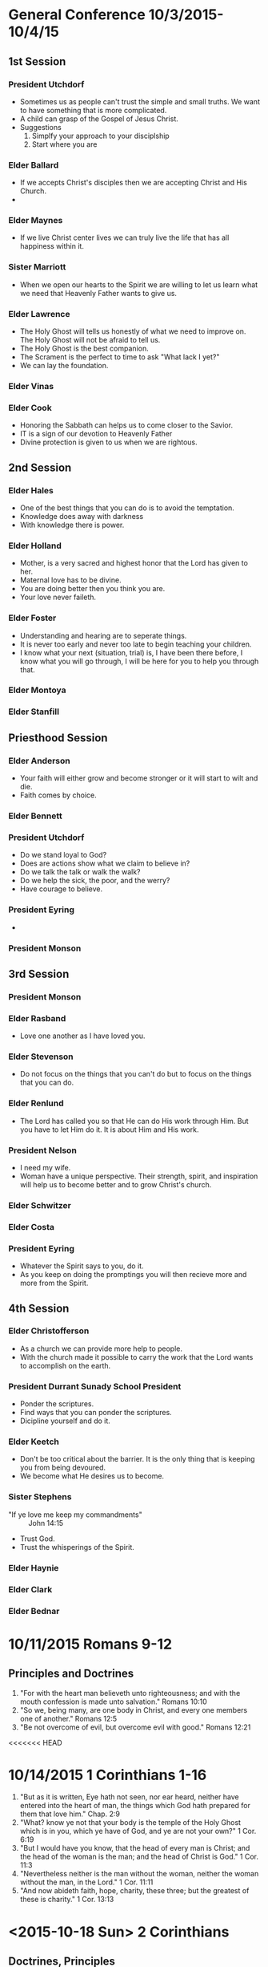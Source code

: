
#+TITLE Notes -*- mode: org -*-
#+DATE 10/3/2015

* General Conference 10/3/2015-10/4/15
** 1st Session
*** President Utchdorf
    - Sometimes us as people can't trust the simple and
      small truths. We want to have something that is more
      complicated.
    - A child can grasp of the Gospel of Jesus Christ.
    - Suggestions 
      1. Simplfy your approach to your disciplship
      2. Start where you are

*** Elder Ballard
    - If we accepts Christ's disciples then we are
      accepting Christ and His Church.
    - 

*** Elder Maynes
    - If we live Christ center lives we can truly live
      the life that has all happiness within it.

*** Sister Marriott
    - When we open our hearts to the Spirit we are willing
      to let us learn what we need that Heavenly Father
      wants to give us.

*** Elder Lawrence
    - The Holy Ghost will tells us honestly of what we
      need to improve on. The Holy Ghost will not be afraid
      to tell us.
    - The Holy Ghost is the best companion.
    - The Scrament is the perfect to time to ask "What lack
      I yet?"
    - We can lay the foundation.

*** Elder Vinas

*** Elder Cook
    - Honoring the Sabbath can helps us to come closer to 
      the Savior.
    - IT is a sign of our devotion to Heavenly Father
    - Divine protection is given to us when we are 
      rightous.
** 2nd Session
*** Elder Hales
    - One of the best things that you can do is to avoid
      the temptation.
    - Knowledge does away with darkness
    - With knowledge there is power.

*** Elder Holland
    - Mother, is a very sacred and highest honor that the
      Lord has given to her.
    - Maternal love has to be divine.
    - You are doing better then you think you are.
    - Your love never faileth.

*** Elder Foster
    - Understanding and hearing are to seperate things.
    - It is never too early and never too late to begin
      teaching your children. 
    - I know what your next (situation, trial) is, I have 
      been there before, I know what you will go through,
      I will be here for you to help you through that.

*** Elder Montoya

*** Elder Stanfill
** Priesthood Session
*** Elder Anderson
    - Your faith will either grow and become stronger or
      it will start to wilt and die.
    - Faith comes by choice.

*** Elder Bennett

*** President Utchdorf
    - Do we stand loyal to God?
    - Does are actions show what we claim to believe in?
    - Do we talk the talk or walk the walk?
    - Do we help the sick, the poor, and the werry?
    - Have courage to believe.

*** President Eyring
    - 

*** President Monson
** 3rd Session
*** President Monson

*** Elder Rasband
    - Love one another as I have loved you.

*** Elder Stevenson
    - Do not focus on the things that you can't do but to focus
      on the things that you can do.

*** Elder Renlund
    - The Lord has called you so that He can do His work through 
      Him. But you have to let Him do it. It is about Him and His
      work.

*** President Nelson
    - I need my wife.
    - Woman have a unique perspective. Their strength, spirit, and
      inspiration will help us to become better and to grow 
      Christ's church.

*** Elder Schwitzer

*** Elder Costa

*** President Eyring
    - Whatever the Spirit says to you, do it.
    - As you keep on doing the promptings you will then recieve more
      and more from the Spirit.


** 4th Session
*** Elder Christofferson
    - As a church we can provide more help to people.
    - With the church made it possible to carry the work that
      the Lord wants to accomplish on the earth.

*** President Durrant Sunady School President
    - Ponder the scriptures.
    - Find ways that you can ponder the scriptures.
    - Dicipline yourself and do it.

*** Elder Keetch
    - Don't be too critical about the barrier. It is the only 
      thing that is keeping you from being devoured.
    - We become what He desires us to become.

*** Sister Stephens
    - "If ye love me keep my commandments" :: John 14:15
    - Trust God.
    - Trust the whisperings of the Spirit.

*** Elder Haynie

*** Elder Clark

*** Elder Bednar
* 10/11/2015 Romans 9-12
** Principles and Doctrines
   1. "For with the heart man believeth unto righteousness; and with the mouth confession is 
      made unto salvation." Romans 10:10
   2. "So we, being many, are one body in Christ, and every one members one of another." Romans 12:5
   3. "Be not overcome of evil, but overcome evil with good." Romans 12:21
<<<<<<< HEAD

* 10/14/2015 1 Corinthians 1-16
  1. "But as it is written, Eye hath not seen, nor ear heard, neither have entered into the 
     heart of man, the things which God hath prepared for them that love him." Chap. 2:9
  2. "What? know ye not that your body is the temple of the Holy Ghost which
     is in you, which ye have of God, and ye are not your own?" 1 Cor. 6:19
  3. "But I would have you know, that the head of every man is Christ; and the
     head of the woman is the man; and the head of Christ is God." 1 Cor. 11:3
  4. "Nevertheless neither is the man without the woman, neither the woman
     without the man, in the Lord." 1 Cor. 11:11
  5. "And now abideth faith, hope, charity, these three; but the greatest of
     these is charity." 1 Cor. 13:13

* <2015-10-18 Sun> 2 Corinthians
** Doctrines, Principles
   1. "But we all, with open face beholding as in a glass the glory of the Lord, are 
      changed into the same image from glory to glory, even as by the Spirit of the 
      Lord." Chap 3:18
   2. "For God, who commanded the light to shine out of darkness. hath shined in our 
      hearts, to give the light of the knowledge of the glory of God in the face of 
      Jesus Christ" Chap 4:6
      
* <2015-10-19 Mon> 2 Corinthians
** Principles, Doctrines
   1. "But this I say, He which soweth sparinly shall reap also sparingly; and he
      which soweth bountifully shall reap also bountifully." Chap. 9:6

** Pondering about the Gospel in my life
   Things that I/we need to do
   1. Go to the Temple :: Do initatory
   2. Do Family History/Indexing
   3. Prepare lessons better
   4. Pray night and day
   5. Read scriptures with the Spirit
* <2015-10-21 Wed> Galatians - Ephesians
** Principles, Doctrines
*** Galatians
   1. "Christ hath redeemed us from the curse of the law, being made a curse for 
      us: for it is written, Cursed is every one that hangeth on a tree:" Chap 3:13
   2. "This I say then, Walk in the Spirit, and ye shall not fulfil the lust of the 
      flesh."
      
      "For the flesh lusteth against the Spirit, and the Spirit against the flesh: 
       and these are contrary the one to the other: so that ye cannot do the things 
       that ye would." Chap 5: 16-17

*** Ephesians
   1. "One Lord, one faith, one baptism,"

      "One God and Father of all, who is above all, and through all, and in you 
      all." Chap. 4:5-6
